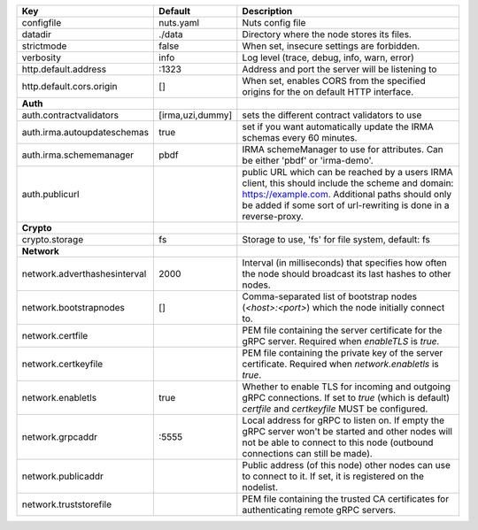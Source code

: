 ============================  ================  =======================================================================================================================================================================================================================
Key                           Default           Description                                                                                                                                                                                                            
============================  ================  =======================================================================================================================================================================================================================
configfile                    nuts.yaml         Nuts config file                                                                                                                                                                                                       
datadir                       ./data            Directory where the node stores its files.                                                                                                                                                                             
strictmode                    false             When set, insecure settings are forbidden.                                                                                                                                                                             
verbosity                     info              Log level (trace, debug, info, warn, error)                                                                                                                                                                            
http.default.address          \:1323             Address and port the server will be listening to                                                                                                                                                                       
http.default.cors.origin      []                When set, enables CORS from the specified origins for the on default HTTP interface.                                                                                                                                   
**Auth**                                                                                                                                                                                                                                                                   
auth.contractvalidators       [irma,uzi,dummy]  sets the different contract validators to use                                                                                                                                                                          
auth.irma.autoupdateschemas   true              set if you want automatically update the IRMA schemas every 60 minutes.                                                                                                                                                
auth.irma.schememanager       pbdf              IRMA schemeManager to use for attributes. Can be either 'pbdf' or 'irma-demo'.                                                                                                                                         
auth.publicurl                                  public URL which can be reached by a users IRMA client, this should include the scheme and domain: https://example.com. Additional paths should only be added if some sort of url-rewriting is done in a reverse-proxy.
**Crypto**                                                                                                                                                                                                                                                                 
crypto.storage                fs                Storage to use, 'fs' for file system, default: fs                                                                                                                                                                      
**Network**                                                                                                                                                                                                                                                                
network.adverthashesinterval  2000              Interval (in milliseconds) that specifies how often the node should broadcast its last hashes to other nodes.                                                                                                          
network.bootstrapnodes        []                Comma-separated list of bootstrap nodes (`<host>:<port>`) which the node initially connect to.                                                                                                                         
network.certfile                                PEM file containing the server certificate for the gRPC server. Required when `enableTLS` is `true`.                                                                                                                   
network.certkeyfile                             PEM file containing the private key of the server certificate. Required when `network.enabletls` is `true`.                                                                                                            
network.enabletls             true              Whether to enable TLS for incoming and outgoing gRPC connections. If set to `true` (which is default) `certfile` and `certkeyfile` MUST be configured.                                                                 
network.grpcaddr              \:5555             Local address for gRPC to listen on. If empty the gRPC server won't be started and other nodes will not be able to connect to this node (outbound connections can still be made).                                      
network.publicaddr                              Public address (of this node) other nodes can use to connect to it. If set, it is registered on the nodelist.                                                                                                          
network.truststorefile                          PEM file containing the trusted CA certificates for authenticating remote gRPC servers.                                                                                                                                
============================  ================  =======================================================================================================================================================================================================================
